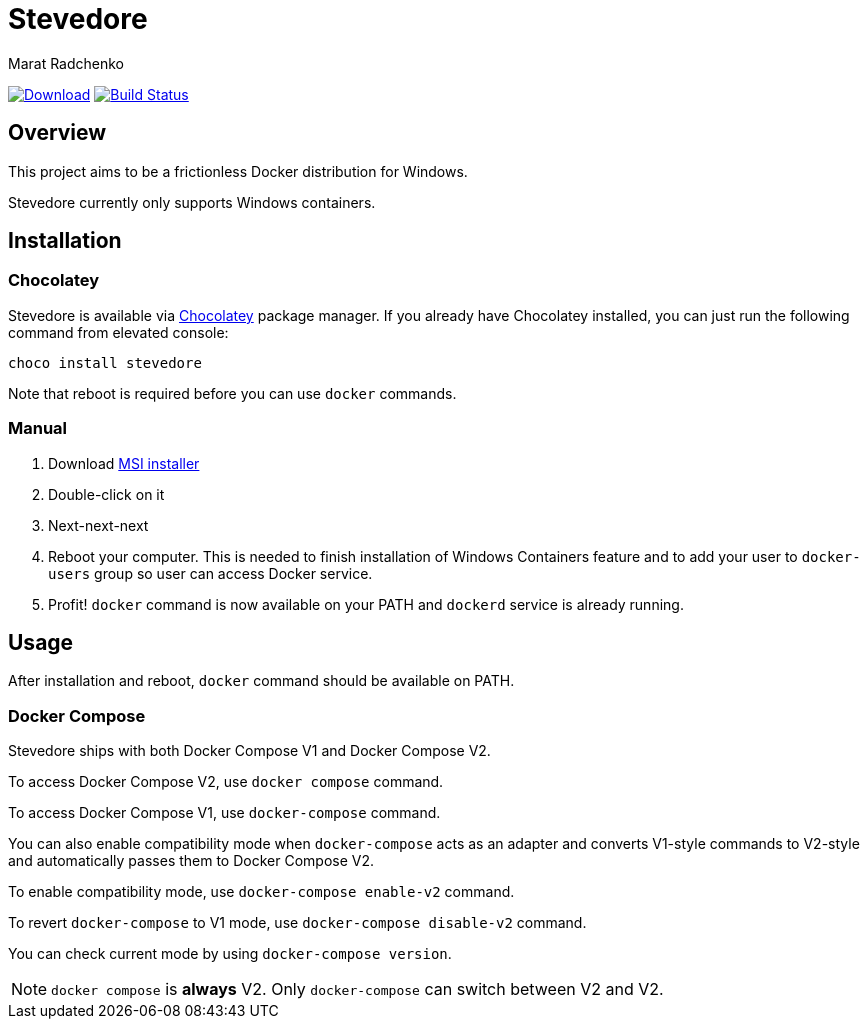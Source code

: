 = Stevedore
Marat Radchenko
:slug: slonopotamus/stevedore
:uri-project: https://github.com/{slug}
:uri-ci: {uri-project}/actions?query=branch%3Amain

image:https://img.shields.io/github/release/{slug}.svg[Download,link={uri-project}/releases/latest]
image:{uri-project}/workflows/CI/badge.svg?branch=master[Build Status,link={uri-ci}]

== Overview

This project aims to be a frictionless Docker distribution for Windows.

Stevedore currently only supports Windows containers.

== Installation

=== Chocolatey

Stevedore is available via https://community.chocolatey.org/packages/stevedore[Chocolatey] package manager.
If you already have Chocolatey installed, you can just run the following command from elevated console:

[source,bash]
----
choco install stevedore
----

Note that reboot is required before you can use `docker` commands.

=== Manual

. Download {uri-project}/releases/latest[MSI installer]
. Double-click on it
. Next-next-next
. Reboot your computer.
This is needed to finish installation of Windows Containers feature and to add your user to `docker-users` group so user can access Docker service.
. Profit! `docker` command is now available on your PATH and `dockerd` service is already running.

== Usage

After installation and reboot, `docker` command should be available on PATH.

=== Docker Compose

Stevedore ships with both Docker Compose V1 and Docker Compose V2.

To access Docker Compose V2, use `docker compose` command.

To access Docker Compose V1, use `docker-compose` command.

You can also enable compatibility mode when `docker-compose` acts as an adapter and converts V1-style commands to V2-style and automatically passes them to Docker Compose V2.

To enable compatibility mode, use `docker-compose enable-v2` command.

To revert `docker-compose` to V1 mode, use `docker-compose disable-v2` command.

You can check current mode by using `docker-compose version`.

NOTE: `docker compose` is *always* V2. Only `docker-compose` can switch between V2 and V2.
